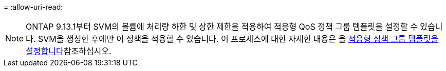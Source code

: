 = 
:allow-uri-read: 



NOTE: ONTAP 9.13.1부터 SVM의 볼륨에 처리량 하한 및 상한 제한을 적용하여 적응형 QoS 정책 그룹 템플릿을 설정할 수 있습니다. SVM을 생성한 후에만 이 정책을 적용할 수 있습니다. 이 프로세스에 대한 자세한 내용은 을 xref:../performance-admin/adaptive-policy-template-task.html[적응형 정책 그룹 템플릿을 설정합니다]참조하십시오.
